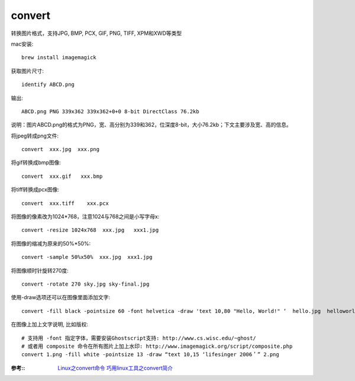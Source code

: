 ===================
convert
===================


.. post:: 2023-02-20 22:06:49
  :tags: linux, linux指令
  :category: 操作系统
  :author: YanQue
  :location: CD
  :language: zh-cn


转换图片格式，支持JPG, BMP, PCX, GIF, PNG, TIFF, XPM和XWD等类型

mac安装::

	brew install imagemagick

获取图片尺寸::

	 identify ABCD.png

输出::

	ABCD.png PNG 339x362 339x362+0+0 8-bit DirectClass 76.2kb

说明：图片ABCD.png的格式为PNG，宽、高分别为339和362，位深度8-bit，大小76.2kb；下文主要涉及宽、高的信息。

将jpeg转成png文件::

	convert  xxx.jpg  xxx.png

将gif转换成bmp图像::

	convert  xxx.gif   xxx.bmp

将tiff转换成pcx图像::

	convert  xxx.tiff    xxx.pcx

将图像的像素改为1024*768，注意1024与768之间是小写字母x::

	convert -resize 1024x768  xxx.jpg   xxx1.jpg

将图像的缩减为原来的50%*50%::

	convert -sample 50%x50%  xxx.jpg  xxx1.jpg

将图像顺时针旋转270度::

	convert -rotate 270 sky.jpg sky-final.jpg

使用-draw选项还可以在图像里面添加文字::

	convert -fill black -pointsize 60 -font helvetica -draw 'text 10,80 "Hello, World!" ‘  hello.jpg  helloworld.jpg

在图像上加上文字说明, 比如版权::

	# 支持用 -font 指定字体，需要安装Ghostscript支持: http://www.cs.wisc.edu/~ghost/
	# 或者用 composite 命令在所有图片上加上水印: http://www.imagemagick.org/script/composite.php
	convert 1.png -fill white -pointsize 13 -draw “text 10,15 ‘lifesinger 2006＇” 2.png


:参考::
	`Linux之convert命令 <https://www.cnblogs.com/yymn/p/4479805.html>`_
	`巧用linux工具之convert简介 <https://www.jianshu.com/p/cb13af56ba49#>`_

